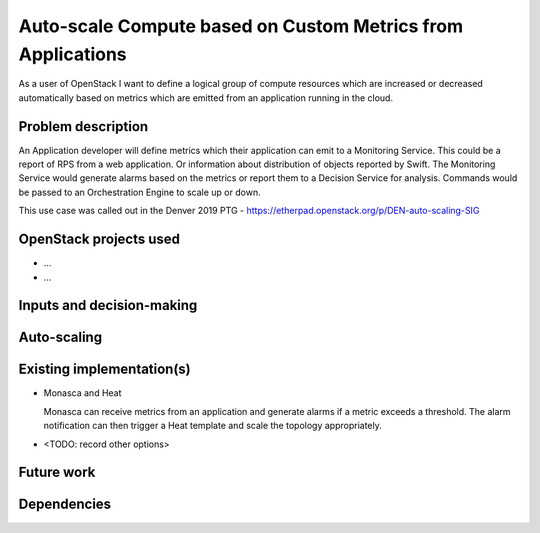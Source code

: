 ============================================================
Auto-scale Compute based on Custom Metrics from Applications
============================================================

As a user of OpenStack I want to define a logical group of compute
resources which are increased or decreased automatically based on
metrics which are emitted from an application running in the cloud.


Problem description
===================

..
  A more detailed description of the auto-scaling scenario;
  however it is not advised to duplicate details covered in the
  sections below.  If the problem is not too complex, it may be more
  appropriate to simply delete this section and provide the details in
  the sections below.

An Application developer will define metrics which their application
can emit to a Monitoring Service.  This could be a report of RPS from
a web application.  Or information about distribution of objects reported
by Swift.  The Monitoring Service would generate alarms based on the
metrics or report them to a Decision Service for analysis.  Commands
would be passed to an Orchestration Engine to scale up or down.

This use case was called out in the Denver 2019 PTG - https://etherpad.openstack.org/p/DEN-auto-scaling-SIG

OpenStack projects used
=======================

..
  Please provide a list of projects (OpenStack and otherwise) which
  may be used in order to implement this use case.  If no
  implementation exists yet, suggestions are sufficient here.

* ...
* ...


Inputs and decision-making
==========================

..
  Describe how decisions about when/how to auto-scale are taken.  In
  particular list any other components or inputs which may provide
  additional context to help determine the correct action.


Auto-scaling
============

..
  Describe how the auto-scaling may occur.  If there may be different
  approaches available, please list them all.


Existing implementation(s)
==========================

..
  If there are one or more existing implementations of this use case,
  please give as many details as possible, in order that operators can
  re-implement the use case in their own clouds.  However any
  information is better than no information!  Linking to external
  documents is perfectly acceptable.

* Monasca and Heat

  Monasca can receive metrics from an application and generate alarms
  if a metric exceeds a threshold.  The alarm notification can then
  trigger a Heat template and scale the topology appropriately.

* <TODO: record other options>

Future work
===========

..
  Please link from here to any relevant specs.  If a cross-project
  spec is required, it can be placed under ../specs/ in this
  repository.

  Please also make sure that any linked specs contain back-links
  to this use case for maximum discoverability.


Dependencies
============

..
  - Include specific references to specs and/or blueprints in
    auto-scaling-sig, or in other projects, that this one either depends
    on or is related to.

  - Does this feature require any new library dependencies or code
    otherwise not included in OpenStack? Or does it depend on a specific
    version of library?
